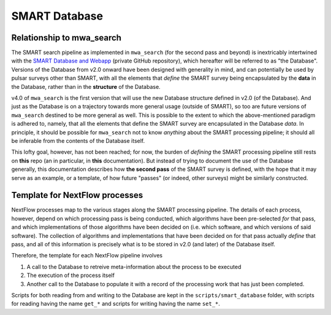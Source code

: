 .. _smart_database:

SMART Database
==============

Relationship to mwa_search
--------------------------

The SMART search pipeline as implemented in ``mwa_search`` (for the second pass and beyond) is inextricably intertwined with the `SMART Database and Webapp <https://github.com/ADACS-Australia/SS2020A-RBhat>`_ (private GitHub repository), which hereafter will be referred to as "the Database".
Versions of the Database from v2.0 onward have been designed with generality in mind, and can potentially be used by pulsar surveys other than SMART, with all the elements that *define* the SMART survey being encapsulated by the **data** in the Database, rather than in the **structure** of the Database.

v4.0 of ``mwa_search`` is the first version that will use the new Database structure defined in v2.0 (of the Database).
And just as the Database is on a trajectory towards more general usage (outside of SMART), so too are future versions of ``mwa_search`` destined to be more general as well.
This is possible to the extent to which the above-mentioned paradigm is adhered to, namely, that all the elements that define the SMART survey are encapsulated in the Database *data*.
In principle, it should be possible for ``mwa_search`` not to know *anything* about the SMART processing pipeline; it should all be inferable from the contents of the Database itself.

This lofty goal, however, has not been reached; for now, the burden of *defining* the SMART processing pipeline still rests on **this** repo (an in particular, in **this** documentation).
But instead of trying to document the use of the Database generally, this documentation describes how **the second pass** of the SMART survey is defined, with the hope that it may serve as an example, or a template, of how future "passes" (or indeed, other surveys) might be similarly constructed.

Template for NextFlow processes
-------------------------------

NextFlow processes map to the various stages along the SMART processing pipeline.
The details of each process, however, depend on which processing pass is being conducted, which algorithms have been pre-selected *for* that pass, and which implementations of those algorithms have been decided on (i.e. which software, and which versions of said software).
The collection of algorithms and implementations that have been decided on for that pass actually *define* that pass, and all of this information is precisely what is to be stored in v2.0 (and later) of the Database itself.

Therefore, the template for each NextFlow pipeline involves

1. A call to the Database to retreive meta-information about the process to be executed
2. The execution of the process itself
3. Another call to the Database to populate it with a record of the processing work that has just been completed.

.. graphviz::

   digraph G {
     rankdir="LR";
     read [label="Read from database"];
     process [label="Process execution"];
     write [label="Write to database"];

     read -> process -> write;
   }

Scripts for both reading from and writing to the Database are kept in the ``scripts/smart_database`` folder, with scripts for reading having the name ``get_*`` and scripts for writing having the name ``set_*``.
